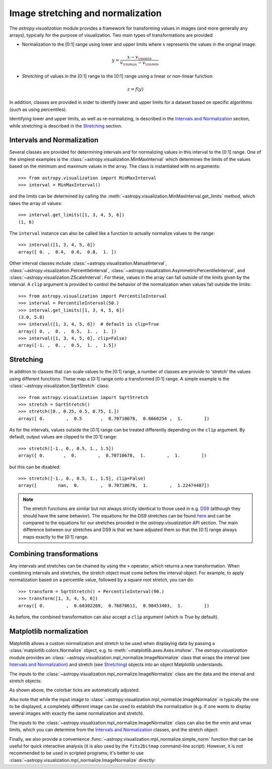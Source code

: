 **********************************
Image stretching and normalization
**********************************

The `astropy.visualization` module provides a framework for
transforming values in images (and more generally any arrays),
typically for the purpose of visualization. Two main types of
transformations are provided:

* Normalization to the [0:1] range using lower and upper limits where
  :math:`x` represents the values in the original image:

.. math::

    y = \frac{x - v_{\rm min}}{v_{\rm max} - v_{\rm min}}

* *Stretching* of values in the [0:1] range to the [0:1] range using a
  linear or non-linear function:

.. math::

    z = f(y)

In addition, classes are provided in order to identify lower and upper
limits for a dataset based on specific algorithms (such as using
percentiles).

Identifying lower and upper limits, as well as re-normalizing, is
described in the `Intervals and Normalization`_ section, while
stretching is described in the `Stretching`_ section.


Intervals and Normalization
===========================

Several classes are provided for determining intervals and for
normalizing values in this interval to the [0:1] range. One of the
simplest examples is the
:class:`~astropy.visualization.MinMaxInterval` which determines the
limits of the values based on the minimum and maximum values in the
array. The class is instantiated with no arguments::

    >>> from astropy.visualization import MinMaxInterval
    >>> interval = MinMaxInterval()

and the limits can be determined by calling the
:meth:`~astropy.visualization.MinMaxInterval.get_limits` method, which
takes the array of values::

    >>> interval.get_limits([1, 3, 4, 5, 6])
    (1, 6)

The ``interval`` instance can also be called like a function to
actually normalize values to the range::

    >>> interval([1, 3, 4, 5, 6])
    array([ 0. ,  0.4,  0.6,  0.8,  1. ])

Other interval classes include
:class:`~astropy.visualization.ManualInterval`,
:class:`~astropy.visualization.PercentileInterval`,
:class:`~astropy.visualization.AsymmetricPercentileInterval`, and
:class:`~astropy.visualization.ZScaleInterval`. For these, values in
the array can fall outside of the limits given by the interval.  A
``clip`` argument is provided to control the behavior of the
normalization when values fall outside the limits::

    >>> from astropy.visualization import PercentileInterval
    >>> interval = PercentileInterval(50.)
    >>> interval.get_limits([1, 3, 4, 5, 6])
    (3.0, 5.0)
    >>> interval([1, 3, 4, 5, 6])  # default is clip=True
    array([ 0. ,  0. ,  0.5,  1. ,  1. ])
    >>> interval([1, 3, 4, 5, 6], clip=False)
    array([-1. ,  0. ,  0.5,  1. ,  1.5])


Stretching
==========

In addition to classes that can scale values to the [0:1] range, a
number of classes are provide to 'stretch' the values using different
functions. These map a [0:1] range onto a transformed [0:1] range. A
simple example is the :class:`~astropy.visualization.SqrtStretch`
class::

    >>> from astropy.visualization import SqrtStretch
    >>> stretch = SqrtStretch()
    >>> stretch([0., 0.25, 0.5, 0.75, 1.])
    array([ 0.        ,  0.5       ,  0.70710678,  0.8660254 ,  1.        ])

As for the intervals, values outside the [0:1] range can be treated
differently depending on the ``clip`` argument. By default, output
values are clipped to the [0:1] range::

    >>> stretch([-1., 0., 0.5, 1., 1.5])
    array([ 0.       ,  0.        ,  0.70710678,  1.        ,  1.        ])

but this can be disabled::

    >>> stretch([-1., 0., 0.5, 1., 1.5], clip=False)
    array([        nan,  0.        ,  0.70710678,  1.        ,  1.22474487])

.. note::
    The stretch functions are similar but not always strictly
    identical to those used in e.g. `DS9
    <http://ds9.si.edu/site/Home.html>`_ (although they should have
    the same behavior). The equations for the DS9 stretches can be
    found `here <http://ds9.si.edu/doc/ref/how.html>`_ and can be
    compared to the equations for our stretches provided in the
    `astropy.visualization` API section. The main difference between
    our stretches and DS9 is that we have adjusted them so that the
    [0:1] range always maps exactly to the [0:1] range.


Combining transformations
=========================

Any intervals and stretches can be chained by using the ``+``
operator, which returns a new transformation. When combining intervals
and stretches, the stretch object must come before the interval
object. For example, to apply normalization based on a percentile
value, followed by a square root stretch, you can do::

    >>> transform = SqrtStretch() + PercentileInterval(90.)
    >>> transform([1, 3, 4, 5, 6])
    array([ 0.        ,  0.60302269,  0.76870611,  0.90453403,  1.        ])

As before, the combined transformation can also accept a ``clip``
argument (which is `True` by default).

Matplotlib normalization
========================

Matplotlib allows a custom normalization and stretch to be used when
displaying data by passing a :class:`matplotlib.colors.Normalize`
object, e.g. to :meth:`~matplotlib.axes.Axes.imshow`. The
`astropy.visualization` module provides an
:class:`~astropy.visualization.mpl_normalize.ImageNormalize` class
that wraps the interval (see `Intervals and Normalization`_) and
stretch (see `Stretching`_) objects into an object Matplotlib
understands.

The inputs to the
:class:`~astropy.visualization.mpl_normalize.ImageNormalize` class are
the data and the interval and stretch objects:

.. plot::
    :include-source:
    :align: center

    import numpy as np
    import matplotlib.pyplot as plt

    from astropy.visualization import MinMaxInterval, SqrtStretch
    from astropy.visualization.mpl_normalize import ImageNormalize

    # Generate a test image
    image = np.arange(65536).reshape((256, 256))

    # Create an ImageNormalize object
    norm = ImageNormalize(image, interval=MinMaxInterval(),
                          stretch=SqrtStretch())

    # or equivalently using positional arguments
    # norm = ImageNormalize(image, MinMaxInterval(), SqrtStretch())

    # Display the image
    fig = plt.figure()
    ax = fig.add_subplot(1, 1, 1)
    im = ax.imshow(image, origin='lower', norm=norm)
    fig.colorbar(im)

As shown above, the colorbar ticks are automatically adjusted.

Also note that while the input image to
:class:`~astropy.visualization.mpl_normalize.ImageNormalize` is
typically the one to be displayed, a completely different image can be
used to establish the normalization (e.g. if one wants to display
several images with exactly the same normalization and stretch).

The inputs to the
:class:`~astropy.visualization.mpl_normalize.ImageNormalize` class can
also be the vmin and vmax limits, which you can determine from the
`Intervals and Normalization`_ classes, and the stretch object:

.. plot::
    :include-source:
    :align: center

    import numpy as np
    import matplotlib.pyplot as plt

    from astropy.visualization import MinMaxInterval, SqrtStretch
    from astropy.visualization.mpl_normalize import ImageNormalize

    # Generate a test image
    image = np.arange(65536).reshape((256, 256))

    # Create interval object
    interval = MinMaxInterval()
    vmin, vmax = interval.get_limits(image)

    # Create an ImageNormalize object using a SqrtStretch object
    norm = ImageNormalize(vmin=vmin, vmax=vmax, stretch=SqrtStretch())

    # Display the image
    fig = plt.figure()
    ax = fig.add_subplot(1, 1, 1)
    im = ax.imshow(image, origin='lower', norm=norm)
    fig.colorbar(im)

Finally, we also provide a convenience
:func:`~astropy.visualization.mpl_normalize.simple_norm` function that
can be useful for quick interactive analysis (it is also used by the
``fits2bitmap`` command-line script).  However, it is not recommended
to be used in scripted programs; it's better to use
:class:`~astropy.visualization.mpl_normalize.ImageNormalize` directly:

.. plot::
    :include-source:
    :align: center

    import numpy as np
    import matplotlib.pyplot as plt
    from astropy.visualization.mpl_normalize import simple_norm

    # Generate a test image
    image = np.arange(65536).reshape((256, 256))

    # Create an ImageNormalize object
    norm = simple_norm(image, 'sqrt')

    # Display the image
    fig = plt.figure()
    ax = fig.add_subplot(1, 1, 1)
    im = ax.imshow(image, origin='lower', norm=norm)
    fig.colorbar(im)
